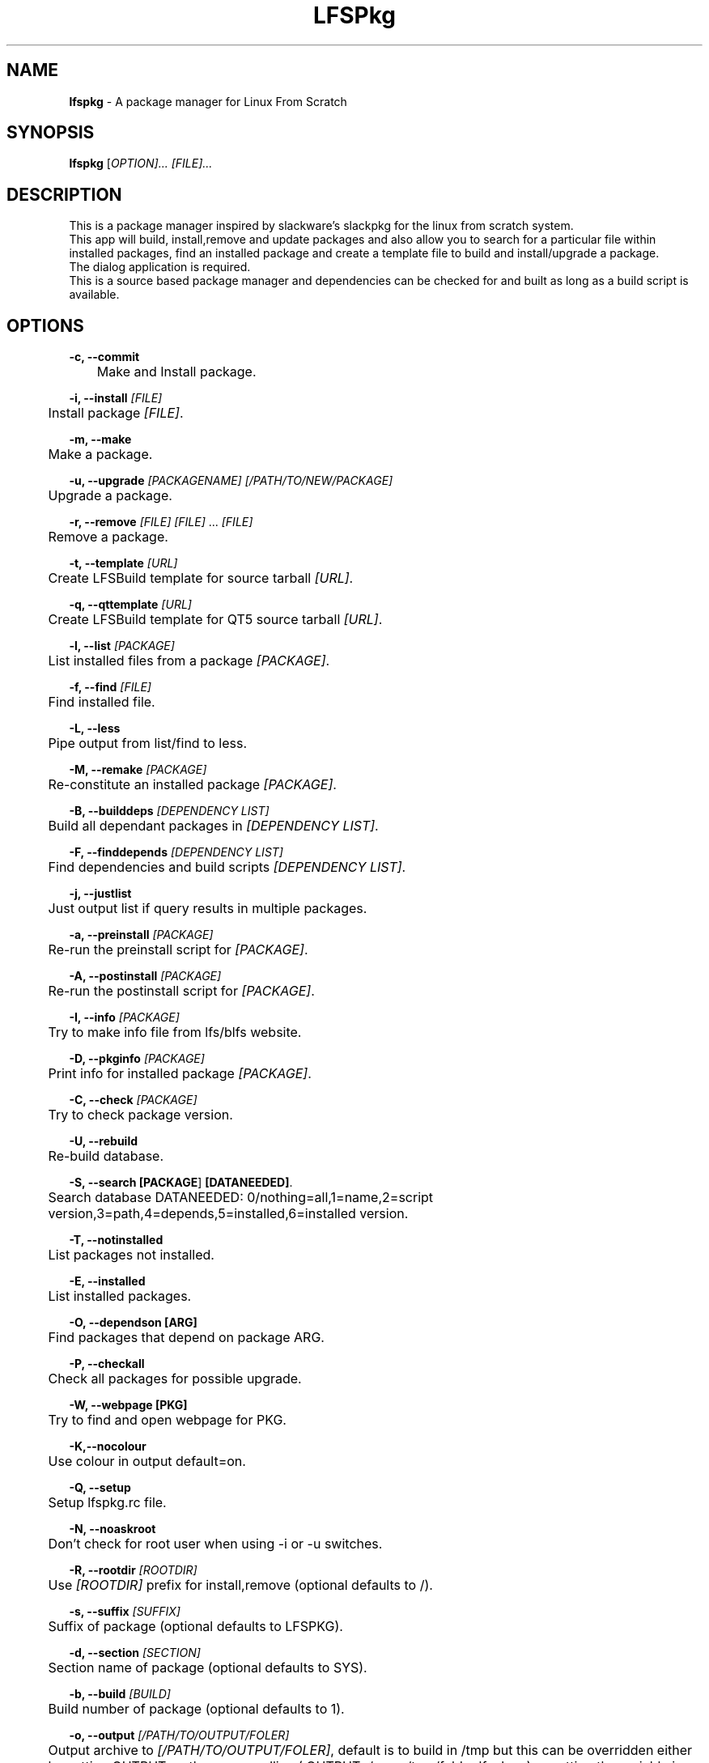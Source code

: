 .TH "LFSPkg" "1" "0.4.22" "K.D.Hedger" ""
.SH "NAME"
\fBlfspkg\fR - A package manager for Linux From Scratch
.br

.SH "SYNOPSIS"
\fBlfspkg\fR [\fIOPTION]... [FILE]...\fR
.br

.SH "DESCRIPTION"
This is a package manager inspired by slackware's slackpkg for the linux from scratch system.
.br
This app will build, install,remove and update packages and also allow you to search for a particular file within installed packages, find an installed package and create a template file to build and install/upgrade a package.
.br
The dialog application is required.
.br
This is a source based package manager and dependencies can be checked for and built as long as a build script is available.
.br

.SH "OPTIONS"
\fB-c, --commit\fR
.br
	Make and Install package.
.br

\fB-i, --install\fR \fI[FILE]\fR
.br
	Install package \fI[FILE]\fR.
.br

\fB-m, --make\fR
.br
	Make a package.
.br

\fB-u, --upgrade\fR \fI[PACKAGENAME]\fR \fI[/PATH/TO/NEW/PACKAGE]\fR
.br
	Upgrade a package.
.br

\fB-r, --remove\fR \fI[FILE]\fR \fI[FILE]\fR ... \fI[FILE]\fR
.br
	Remove a package.
.br

\fB-t, --template\fR \fI[URL]\fR
.br
	Create LFSBuild template for source tarball \fI[URL]\fR.
.br

\fB-q, --qttemplate\fR \fI[URL]\fR
.br
	Create LFSBuild template for QT5 source tarball \fI[URL]\fR.
.br

\fB-l, --list\fR \fI[PACKAGE]\fR
.br
	List installed files from a package \fI[PACKAGE]\fR.
.br

\fB-f, --find\fR \fI[FILE]\fR
.br
	Find installed file.
.br

\fB-L, --less\fR
.br
	Pipe output from list/find to less.
.br

\fB-M, --remake\fR \fI[PACKAGE]\fR
.br
	Re-constitute an installed package \fI[PACKAGE]\fR.
.br

\fB-B, --builddeps\fR \fI[DEPENDENCY LIST]\fR
.br
	Build all dependant packages in \fI[DEPENDENCY LIST]\fR.
.br

\fB-F, --finddepends\fR \fI[DEPENDENCY LIST]\fR
.br
	Find dependencies and build scripts \fI[DEPENDENCY LIST]\fR.
.br

\fB-j, --justlist\fR
.br
	Just output list if query results in multiple packages.
.br

\fB-a, --preinstall\fR \fI[PACKAGE]\fR
.br
	Re-run the preinstall script for \fI[PACKAGE]\fR.
.br

\fB-A, --postinstall\fR \fI[PACKAGE]\fR
.br
	Re-run the postinstall script for \fI[PACKAGE]\fR.
.br

\fB-I, --info\fR \fI[PACKAGE]\fR
.br
	Try to make info file from lfs/blfs website.
.br

\fB-D, --pkginfo\fR \fI[PACKAGE]\fR
.br
	Print info for installed package \fI[PACKAGE]\fR.
.br

\fB-C, --check\fR \fI[PACKAGE]\fR
.br
	Try to check package version.
.br

\fB-U, --rebuild\fR
.br
	Re-build database.
.br

\fB-S, --search\fR \fB[PACKAGE\fR] \fB[DATANEEDED]\fR.
.br
	Search database DATANEEDED: 0/nothing=all,1=name,2=script version,3=path,4=depends,5=installed,6=installed version.
.br

\fB-T, --notinstalled\fR
.br
	List packages not installed.
.br

\fB-E, --installed\fR
.br
	List installed packages.
.br

\fB-O, --dependson\fR \fB[ARG]\fR
.br
	Find packages that depend on package ARG.
.br

\fB-P, --checkall\fR
.br
	Check all packages for possible upgrade.
.br

\fB-W, --webpage\fR \fB[PKG]\fR
.br
	Try to find and open webpage for PKG.
.br

\fB-K,--nocolour\fR
.br
	Use colour in output default=on.
.br

\fB-Q, --setup\fR
.br
	Setup lfspkg.rc file.
.br

\fB-N, --noaskroot\fR
.br
	Don't check for root user when using -i or -u switches.
.br

\fB-R, --rootdir\fR \fI[ROOTDIR]\fR
.br
	Use \fI[ROOTDIR]\fR prefix for install,remove (optional defaults to /).
.br

\fB-s, --suffix\fR \fI[SUFFIX]\fR
.br
	Suffix of package (optional defaults to LFSPKG).
.br

\fB-d, --section\fR \fI[SECTION]\fR
.br
	Section name of package (optional defaults to SYS).
.br

\fB-b, --build\fR \fI[BUILD]\fR
.br
	Build number of package (optional defaults to 1).
.br

\fB-o, --output\fR \fI[/PATH/TO/OUTPUT/FOLER]\fR
.br
	Output archive to \fI[/PATH/TO/OUTPUT/FOLER]\fR, default is to build in /tmp but this can be overridden either by setting OUTPUT on the commandline ( OUTPUT=/some/tmp/folder lfspk ... ) or setting the variable in /etc/lfspkg.rc, order of precedence is env variable OR /etc/lfspkg.rc OR /tmp.
.br

\fB-n, --name\fR \fI[PKGNAME]\fR
.br
	Name of package.
.br

\fB-p, --pkgversion\fR \fI[\fRPKGVERSION\fI]\fR
.br
	Version of package.
.br

.SH "FILES"
\fI/usr/share/LFSPkg/LFSFunctions\fR
.br
	Helper functions for lfspkg
.br

/etc\fI/lfspkg.rc\fR
.br
	Local config file, can contain the following:
.br
	OUTPUT=${OUTPUT:-/tmp/LFS}
.br
	SOURCEARCHIVES=${SOURCEARCHIVES:-/tmp/LFSSourceArchives}
.br
	BUILDSCRIPTS=${BUILDSCRIPTS:-"/LFSPkgBuildScripts/"}
.br
	EXITONFAIL=${EXITONFAIL:-1}
.br
	CONFIGOPTIONS=${CONFIGOPTIONS:-"--prefix=/usr --sysconfdir=/etc --libexecdir=/usr/libexec --libdir=/usr/lib${LIBDIRSUFFIX} --enable-gtk-doc --disable-debug --disable-nls --disable-static"}
.br
	CHECKETC=${CHECKETC:-1}
.br
	MAKEFLAGS=${MAKEFLAGS:-" -j3 "}
.br
	XORG_PREFIX=${XORG_PREFIX:-"/usr"}
.br
	XORG_CONFIG=${XORG_CONFIG:-"--prefix=$XORG_PREFIX --sysconfdir=/etc --mandir=$XORG_PREFIX/share/man --localstatedir=/var --disable-static"}
.br
	JAVA_HOME=${JAVA_HOME:-"/opt/jdk"}
.br

	Where:
.br
	TMP is the location for tempory files ( defaults to /tmp if not set )
.br
	OUTPUT is the location to save built packages ( defaults to /tmp if not set )
.br
	SOURCEARCHIVES is the location to store downloaded source archives.
.br
	BUILDSCRIPTS location of the folder containg the build scripts.
.br
	EXITONFAIL Abort on first error if set to 1 or continue if unset or set any other value.
.br
	CONFIGOPTIONS Basic configure options.
.br
	CHECKETC Check if there maybe files to go in /etc that are probably config files.
.br
	MAKEFLAGS What it says.
.br
	XORG_PREFIX What it says.
.br
	XORG_CONFIG Basic configure options for building xorg.
.br
	JAVA_HOME go on guess!
.br

\fI/var/lib/LFSPackages\fR
.br
       Contains lists of installed packages.
.br

PREFIX/bin lfspkg
.br
		This program.
.br

PREFIX/bin/finddepends
.br
		Helper app to recursivly find dependencies.
.br
.SH "EXAMPLES"
Build and install a package from the current directory:
.br
       \fBlfspkg -n "SomePackage" -p "6.6.6" -d "DEV" -b 34 -c\fR
.br

Build a package from the current directory and save to /some/other/tmp:
.br
       OUTPUT=/some/other/tmp lfspkg -n "SomePackage" -p "6.6.6" -m
.br

Install a package:
.br
       \fBlfspkg "/media/SkyNet/UpdatedPakckages/wget-1.14-1_NET_LFSPKG.ta r.gz" -i\fR
.br

Create a template script based on an archive file name:
.br
       \fBlfspkg -t http://ftp.gnu.org/gnu/wget/wget-1.14.tar.xz\fR
.br

Find a file in an installed package:
.br
       \fBlfspkg -f wget\fR
.br
        ...
.br
       wget Found in package: wget-1.14-2_NET_LFSPKG At these locations:
.br
        ./etc/wgetrc
.br
        ./usr/share/man/man1/wget.1
.br
        ./usr/share/locale/nl/LC_MESSAGES/wget.mo
.br
        ...
.br
        ./usr/share/info/wget.info
.br
        ./usr/bin/wget
.br
        ...
.br

Find an installed package:
.br
       \fBlfspkg wget\fR
.br

       Matches for:wget
.br
       wget-1.14-1_NET_LFSPKG
.br

Remove a package:
.br
       \fBlfspkg -r wget\fR
.br

If you use the template script when you want to update a package just place the new archive in the same folder as the script alter the version number in the script and run ( using wget for instance )
.br

       \fBsudo ./wget.LFSBuild upgrade\fR
.br
       or
.br
       \fBsudo ./wget.LFSBuild up\fR
.br

And the package will be rebuilt and you will be asked which package to upgrade ( actually you can use any word that begins with up, upgrade update etc ).
.br

Find dependencies for package with the ROOTDIR set to /media/Zen:
.br
		\fBlfspkg -R /media/Zen -F wget\fR
.br

		Needed dependencies:
.br
		OpenSSL-1.0.1
.br
		Dependencies not installed:
.br
		Installed dependencies:
.br
		OpenSSL-1.0.1
.br
		Build Scripts:
.br
		/media/SkyNet/ZenSingleBuilds/NET/openssl.LFSBuild
.br
.SH "AUTHOR"
K.D.Hedger kdhedger68713@gmail.com
.br

